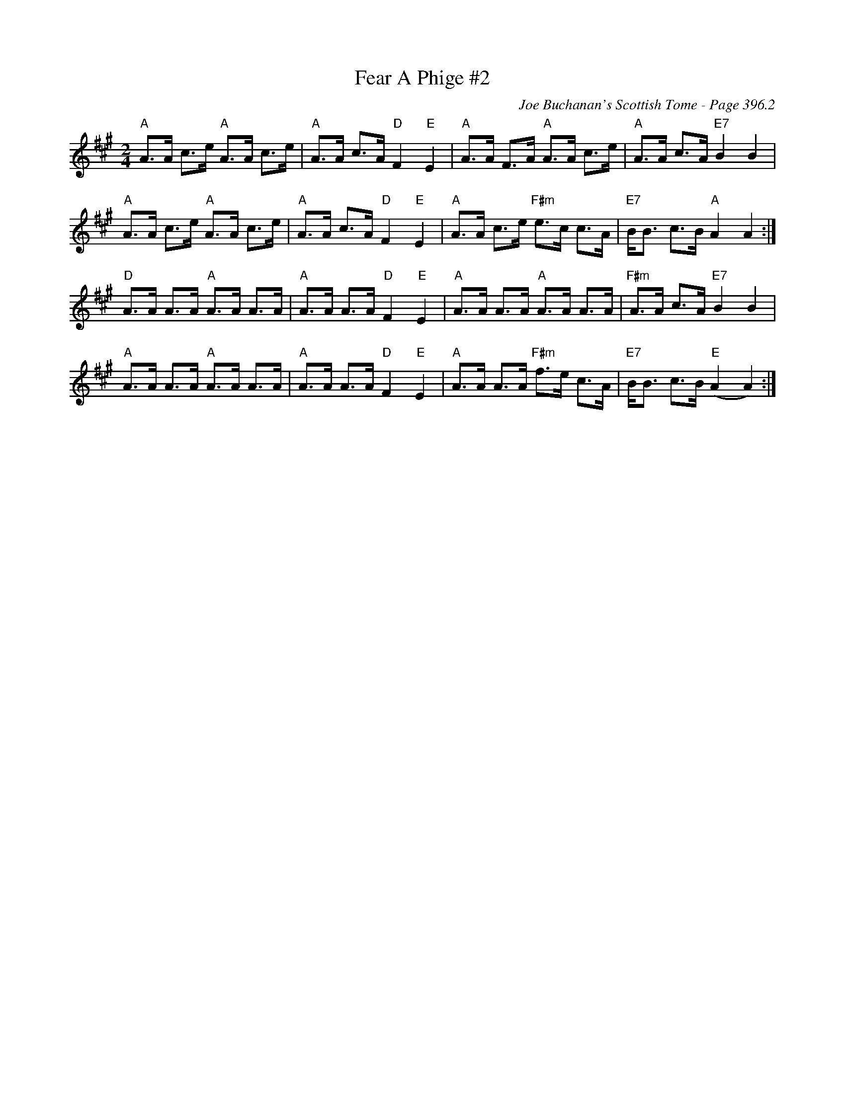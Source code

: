 X:821
T:Fear A Phige #2
C:Joe Buchanan's Scottish Tome - Page 396.2
I:396 2
Z:Carl Allison
R:Strathspey
S:Strathspey, Hornpipe and Highland Schottische
L:1/8
M:2/4
K:A
"A"A>A c>e "A"A>A c>e | "A"A>A c>A "D"F2 "E"E2 | "A"A>A F>A "A"A>A c>e | "A"A>A c>A "E7"B2 B2 |
"A"A>A c>e "A"A>A c>e | "A"A>A c>A "D"F2 "E"E2 | "A"A>A c>e "F#m"e>c c>A | "E7"B<B c>B "A"A2 A2 :|
"D"A>A A>A "A"A>A A>A | "A"A>A A>A "D"F2 "E"E2 | "A"A>A A>A "A"A>A A>A | "F#m"A>A c>A "E7"B2 B2 |
"A"A>A A>A "A"A>A A>A | "A"A>A A>A "D"F2 "E"E2 | "A"A>A A>A "F#m"f>e c>A | "E7"B<B c>B "E"(A2 A2) :|
